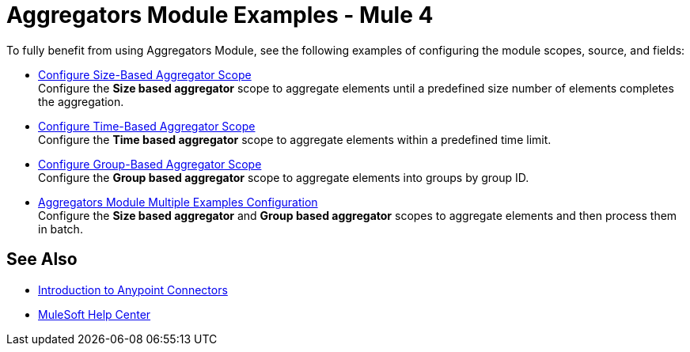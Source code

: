 = Aggregators Module Examples - Mule 4
:page-aliases: connectors::aggregator/aggregator-examples.adoc

To fully benefit from using Aggregators Module, see the following examples of configuring the module scopes, source, and fields:

* xref:aggregators-size-example.adoc[Configure Size-Based Aggregator Scope] +
Configure the *Size based aggregator* scope to aggregate elements until a predefined size number of elements completes the aggregation.
* xref:aggregators-time-example.adoc[Configure Time-Based Aggregator Scope] +
Configure the *Time based aggregator* scope to aggregate elements within a predefined time limit.
* xref:aggregators-group-example.adoc[Configure Group-Based Aggregator Scope] +
Configure the *Group based aggregator* scope to aggregate elements into groups by group ID.
* xref:aggregators-multiple-examples.adoc[Aggregators Module Multiple Examples Configuration] +
Configure the *Size based aggregator* and *Group based aggregator* scopes to aggregate elements and then process them in batch.

== See Also

* xref:connectors::introduction/introduction-to-anypoint-connectors.adoc[Introduction to Anypoint Connectors]
* https://help.mulesoft.com[MuleSoft Help Center]
